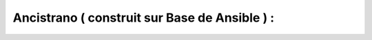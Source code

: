 .. index::
   single: Ansible; 

Ancistrano ( construit sur Base de Ansible ) :
-------------------

